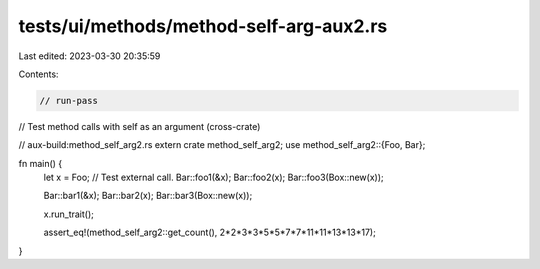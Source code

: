 tests/ui/methods/method-self-arg-aux2.rs
========================================

Last edited: 2023-03-30 20:35:59

Contents:

.. code-block:: rs

    // run-pass
// Test method calls with self as an argument (cross-crate)

// aux-build:method_self_arg2.rs
extern crate method_self_arg2;
use method_self_arg2::{Foo, Bar};

fn main() {
    let x = Foo;
    // Test external call.
    Bar::foo1(&x);
    Bar::foo2(x);
    Bar::foo3(Box::new(x));

    Bar::bar1(&x);
    Bar::bar2(x);
    Bar::bar3(Box::new(x));

    x.run_trait();

    assert_eq!(method_self_arg2::get_count(), 2*2*3*3*5*5*7*7*11*11*13*13*17);
}


